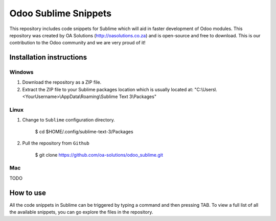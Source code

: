Odoo Sublime Snippets
=====================

This repository includes code snippets for Sublime which will aid in faster development of Odoo modules. This repository was created by OA Solutions (http://oasolutions.co.za) and is open-source and free to download. This is our contribution to the Odoo community and we are very proud of it!

Installation instructions
-------------------------

Windows
~~~~~~~

1) Download the repository as a ZIP file.

2) Extract the ZIP file to your Sublime packages location which is usually located at: "C:\\Users\\<YourUsername>\\AppData\\Roaming\\Sublime Text 3\\Packages"

Linux
~~~~~

1) Change to ``Sublime`` configuration directory. 

    $ cd  $HOME/.config/sublime-text-3/Packages

2) Pull the repository from ``Github``

    $ git clone https://github.com/oa-solutions/odoo_sublime.git


Mac
~~~

TODO

How to use
----------

All the code snippets in Sublime can be triggered by typing a command and then pressing TAB. To view a full list of all the available snippets, you can go explore the files in the repository.
